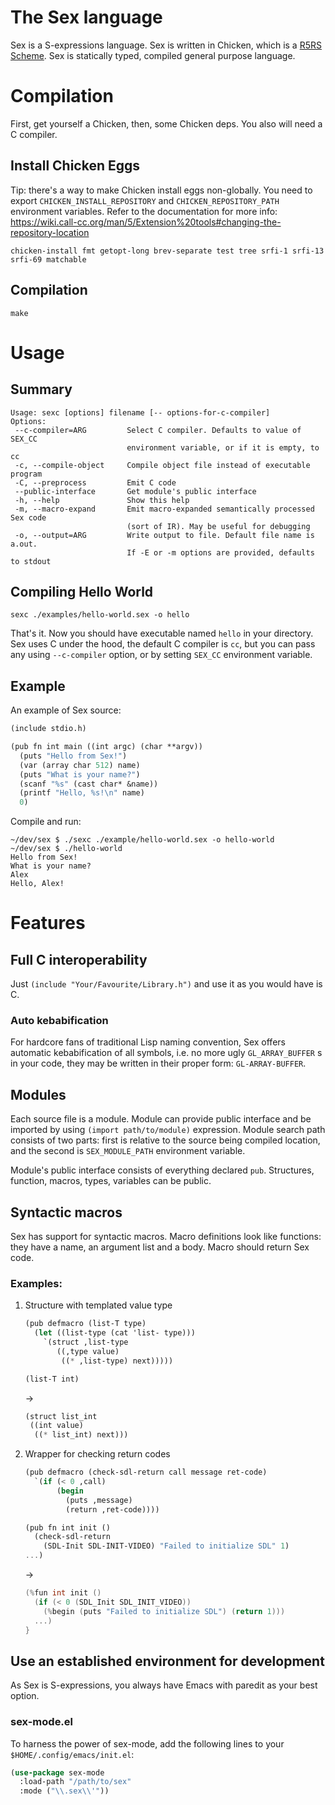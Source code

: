 * The Sex language
Sex is a S-expressions language. Sex is written in Chicken, which is a
[[https://call-cc.org][R5RS Scheme]].
Sex is statically typed, compiled general purpose language.

* Compilation
First, get yourself a Chicken, then, some Chicken deps. You also will
need a C compiler.

** Install Chicken Eggs
Tip: there's a way to make Chicken install eggs non-globally. You need
to export ~CHICKEN_INSTALL_REPOSITORY~ and ~CHICKEN_REPOSITORY_PATH~
environment variables. Refer to the documentation for more info:
https://wiki.call-cc.org/man/5/Extension%20tools#changing-the-repository-location

~chicken-install fmt getopt-long brev-separate test tree srfi-1 srfi-13 srfi-69 matchable~

** Compilation
~make~

* Usage
** Summary
#+begin_src
Usage: sexc [options] filename [-- options-for-c-compiler]
Options:
 --c-compiler=ARG         Select C compiler. Defaults to value of SEX_CC
                          environment variable, or if it is empty, to cc
 -c, --compile-object     Compile object file instead of executable program
 -C, --preprocess         Emit C code
 --public-interface       Get module's public interface
 -h, --help               Show this help
 -m, --macro-expand       Emit macro-expanded semantically processed Sex code
                          (sort of IR). May be useful for debugging
 -o, --output=ARG         Write output to file. Default file name is a.out.
                          If -E or -m options are provided, defaults to stdout
#+end_src
** Compiling Hello World
#+begin_src shell
sexc ./examples/hello-world.sex -o hello
#+end_src

That's it. Now you should have executable named ~hello~ in your
directory. Sex uses C under the hood, the default C compiler is ~cc~,
but you can pass any using ~--c-compiler~ option, or by setting
~SEX_CC~ environment variable.

** Example
An example of Sex source:
#+begin_src scheme
(include stdio.h)

(pub fn int main ((int argc) (char **argv))
  (puts "Hello from Sex!")
  (var (array char 512) name)
  (puts "What is your name?")
  (scanf "%s" (cast char* &name))
  (printf "Hello, %s!\n" name)
  0)
#+end_src

Compile and run:
#+begin_src shell
~/dev/sex $ ./sexc ./example/hello-world.sex -o hello-world
~/dev/sex $ ./hello-world
Hello from Sex!
What is your name?
Alex
Hello, Alex!
#+end_src

* Features
** Full C interoperability
Just ~(include "Your/Favourite/Library.h")~ and use it as you would
have is C.

*** Auto kebabification
For hardcore fans of traditional Lisp naming convention,
Sex offers automatic kebabification of all symbols, i.e. no more
ugly ~GL_ARRAY_BUFFER~ s in your code, they may be written in their
proper form: ~GL-ARRAY-BUFFER~.

** Modules
Each source file is a module. Module can provide public interface and
be imported by using ~(import path/to/module)~ expression. Module
search path consists of two parts: first is relative to the source
being compiled location, and the second is ~SEX_MODULE_PATH~
environment variable.

Module's public interface consists of everything declared
~pub~. Structures, function, macros, types, variables can be
public.

** Syntactic macros
Sex has support for syntactic macros. Macro definitions look like
functions: they have a name, an argument list and a body. Macro should
return Sex code.

*** Examples:
**** Structure with templated value type
#+begin_src scheme
(pub defmacro (list-T type)
  (let ((list-type (cat 'list- type)))
    `(struct ,list-type
       ((,type value)
        ((* ,list-type) next)))))

(list-T int)
#+end_src
->
#+begin_src scheme
(struct list_int
 ((int value)
  ((* list_int) next)))
#+end_src

**** Wrapper for checking return codes
#+begin_src scheme
(pub defmacro (check-sdl-return call message ret-code)
  `(if (< 0 ,call)
       (begin
         (puts ,message)
         (return ,ret-code))))

(pub fn int init ()
  (check-sdl-return
    (SDL-Init SDL-INIT-VIDEO) "Failed to initialize SDL" 1)
...)
#+end_src
->
#+begin_src c
(%fun int init ()
  (if (< 0 (SDL_Init SDL_INIT_VIDEO))
    (%begin (puts "Failed to initialize SDL") (return 1)))
  ...)
}
#+end_src

** Use an established environment for development
As Sex is S-expressions, you always have Emacs with paredit as your
best option.

*** sex-mode.el
To harness the power of sex-mode, add the following lines to your
~$HOME/.config/emacs/init.el~:
#+begin_src emacs-lisp
(use-package sex-mode
  :load-path "/path/to/sex"
  :mode ("\\.sex\\'"))
#+end_src
